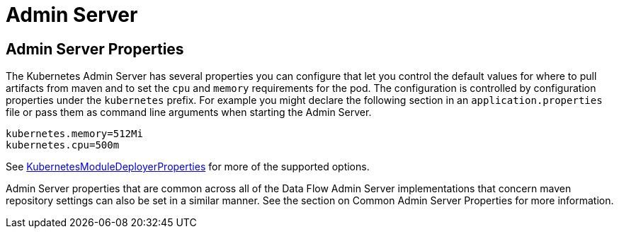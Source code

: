 [[server]]
= Admin Server

== Admin Server Properties

The Kubernetes Admin Server has several properties you can configure that let you control the default values for where to pull artifacts from maven and to set the `cpu` and `memory` requirements for the pod.  The configuration is controlled by configuration properties under the `kubernetes` prefix.  For example you might declare the following section in an `application.properties` file or pass them as command line arguments when starting the Admin Server.
```
kubernetes.memory=512Mi
kubernetes.cpu=500m
```

See https://github.com/spring-cloud/spring-cloud-dataflow-admin-kubernetes/blob/master/spring-cloud-dataflow-admin-kubernetes/src/main/java/org/springframework/cloud/dataflow/module/deployer/kubernetes/KubernetesModuleDeployerProperties.java[KubernetesModuleDeployerProperties] for more of the supported options.

Admin Server properties that are common across all of the Data Flow Admin Server implementations that concern maven repository settings can also be set in a similar manner.  See the section on Common Admin Server Properties for more information.

